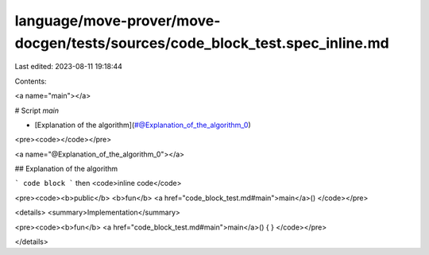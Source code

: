 language/move-prover/move-docgen/tests/sources/code_block_test.spec_inline.md
=============================================================================

Last edited: 2023-08-11 19:18:44

Contents:

.. code-block:: md

    
<a name="main"></a>

# Script `main`



-  [Explanation of the algorithm](#@Explanation_of_the_algorithm_0)


<pre><code></code></pre>



<a name="@Explanation_of_the_algorithm_0"></a>

## Explanation of the algorithm

```
code block
```
then <code>inline code</code>


<pre><code><b>public</b> <b>fun</b> <a href="code_block_test.md#main">main</a>()
</code></pre>



<details>
<summary>Implementation</summary>


<pre><code><b>fun</b> <a href="code_block_test.md#main">main</a>() { }
</code></pre>



</details>


